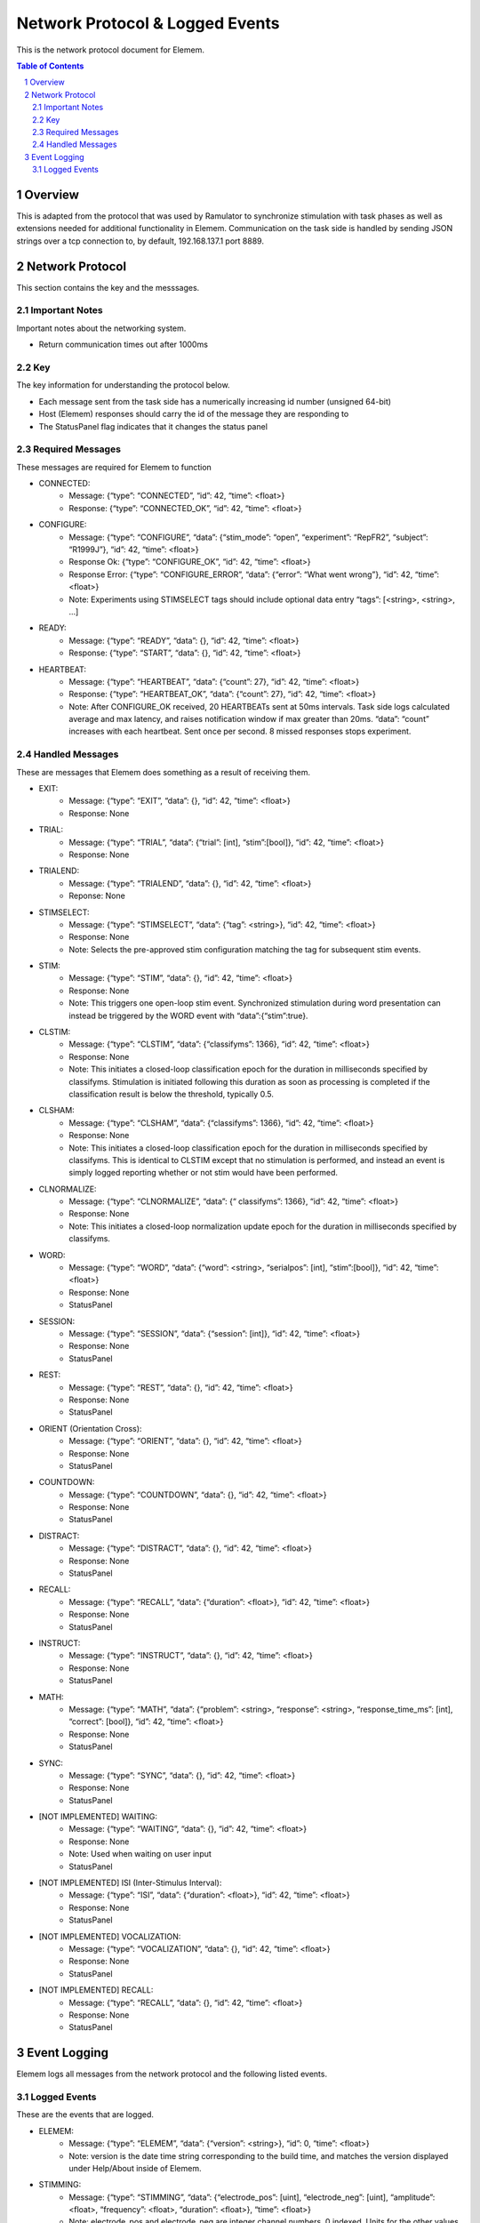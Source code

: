 .. sectnum::

#############
Network Protocol & Logged Events
#############

This is the network protocol document for Elemem.

.. contents:: **Table of Contents**
    :depth: 2

*************
Overview
*************

This is adapted from the protocol that was used by Ramulator to synchronize stimulation with task phases as well as extensions needed for additional functionality in Elemem.
Communication on the task side is handled by sending JSON strings over a tcp connection to, by default, 192.168.137.1 port 8889. 

*************
Network Protocol
*************

This section contains the key and the messsages.

=============
Important Notes
=============

Important notes about the networking system.

* Return communication times out after 1000ms

=============
Key
=============

The key information for understanding the protocol below.

* Each message sent from the task side has a numerically increasing id number (unsigned 64-bit)

* Host (Elemem) responses should carry the id of the message they are responding to

* The StatusPanel flag indicates that it changes the status panel

=============
Required Messages
=============

These messages are required for Elemem to function 

* CONNECTED:
    * Message: {“type”: “CONNECTED”, “id”: 42, “time”: <float>}
    * Response: {“type”: “CONNECTED_OK”, “id”: 42, “time”: <float>}

* CONFIGURE:
    * Message: {“type”: “CONFIGURE”, “data”: {“stim_mode”: “open”, “experiment”: “RepFR2”, “subject”: “R1999J”}, “id”: 42, “time”: <float>}
    * Response Ok: {“type”: “CONFIGURE_OK”, “id”: 42, “time”: <float>}
    * Response Error: {“type”: “CONFIGURE_ERROR”, “data”: {“error”: “What went wrong”}, “id”: 42, “time”: <float>}
    * Note:  Experiments using STIMSELECT tags should include optional data entry “tags”: [<string>, <string>, ...]

* READY:
    * Message: {“type”: “READY”, “data”: {}, “id”: 42, “time”: <float>}
    * Response: {“type”: “START”, “data”: {}, “id”: 42, “time”: <float>}

* HEARTBEAT:
    * Message: {“type”: “HEARTBEAT”, “data”: {“count”: 27}, “id”: 42, “time”: <float>}
    * Response: {“type”: “HEARTBEAT_OK”, “data”: {“count”: 27}, “id”: 42, “time”: <float>}
    * Note: After CONFIGURE_OK received, 20 HEARTBEATs sent at 50ms intervals.  Task side logs calculated average and max latency, and raises notification window if max greater than 20ms.  “data”: “count” increases with each heartbeat.  Sent once per second.  8 missed responses stops experiment.

=============
Handled Messages
=============

These are messages that Elemem does something as a result of receiving them.

* EXIT:
    * Message: {“type”: “EXIT”, “data”: {}, “id”: 42, “time”: <float>}
    * Response: None

* TRIAL:
    * Message: {“type”: “TRIAL”, “data”: {“trial”: [int], “stim”:[bool]}, “id”: 42, “time”: <float>}
    * Response: None	

* TRIALEND:
    * Message: {“type”: “TRIALEND”, “data”: {}, “id”: 42, “time”: <float>}
    * Reponse: None

* STIMSELECT:
    * Message: {“type”: “STIMSELECT”, “data”: {“tag”: <string>}, “id”: 42, “time”: <float>}
    * Response: None
    * Note: Selects the pre-approved stim configuration matching the tag for subsequent stim events.

* STIM:
    * Message: {“type”: “STIM”, “data”: {}, “id”: 42, “time”: <float>}
    * Response: None
    * Note: This triggers one open-loop stim event.  Synchronized stimulation during word presentation can instead be triggered by the WORD event with “data”:{“stim”:true}.

* CLSTIM:
    * Message: {“type”: “CLSTIM”, “data”: {“classifyms”: 1366}, “id”: 42, “time”: <float>}
    * Response: None
    * Note: This initiates a closed-loop classification epoch for the duration in milliseconds specified by classifyms.  Stimulation is initiated following this duration as soon as processing is completed if the classification result is below the threshold, typically 0.5.

* CLSHAM:
    * Message: {“type”: “CLSHAM”, “data”: {“classifyms”: 1366}, “id”: 42, “time”: <float>}
    * Response: None
    * Note: This initiates a closed-loop classification epoch for the duration in milliseconds specified by classifyms.  This is identical to CLSTIM except that no stimulation is performed, and instead an event is simply logged reporting whether or not stim would have been performed.

* CLNORMALIZE:
    * Message: {“type”: “CLNORMALIZE”, “data”: {“ classifyms”: 1366}, “id”: 42, “time”: <float>}
    * Response: None
    * Note: This initiates a closed-loop normalization update epoch for the duration in milliseconds specified by classifyms.

* WORD:
    * Message: {“type”: “WORD”, “data”: {“word”: <string>, “serialpos”: [int], “stim”:[bool]}, “id”: 42, “time”: <float>}
    * Response: None
    * StatusPanel

* SESSION:
    * Message: {“type”: “SESSION”, “data”: {“session”: [int]}, “id”: 42, “time”: <float>}
    * Response: None
    * StatusPanel

* REST:
    * Message: {“type”: “REST”, “data”: {}, “id”: 42, “time”: <float>}
    * Response: None
    * StatusPanel

* ORIENT (Orientation Cross):
    * Message: {“type”: “ORIENT”, “data”: {}, “id”: 42, “time”: <float>}
    * Response: None
    * StatusPanel

* COUNTDOWN:
    * Message: {“type”: “COUNTDOWN”, “data”: {}, “id”: 42, “time”: <float>}
    * Response: None
    * StatusPanel
* DISTRACT:
    * Message: {“type”: “DISTRACT”, “data”: {}, “id”: 42, “time”: <float>}
    * Response: None
    * StatusPanel

* RECALL:
    * Message: {“type”: “RECALL”, “data”: {“duration”: <float>}, “id”: 42, “time”: <float>}
    * Response: None
    * StatusPanel

* INSTRUCT:
    * Message: {“type”: “INSTRUCT”, “data”: {}, “id”: 42, “time”: <float>}
    * Response: None
    * StatusPanel

* MATH:
    * Message: {“type”: “MATH”, “data”: {“problem”: <string>, “response”: <string>, “response_time_ms”: [int], “correct”: [bool]}, “id”: 42, “time”: <float>}
    * Response: None
    * StatusPanel

* SYNC:
    * Message: {“type”: “SYNC”, “data”: {}, “id”: 42, “time”: <float>}
    * Response: None
    * StatusPanel

* [NOT IMPLEMENTED] WAITING:
    * Message: {“type”: “WAITING”, “data”: {}, “id”: 42, “time”: <float>}
    * Response: None
    * Note: Used when waiting on user input
    * StatusPanel

* [NOT IMPLEMENTED] ISI (Inter-Stimulus Interval):
    * Message: {“type”: “ISI”, “data”: {“duration”: <float>}, “id”: 42, “time”: <float>}
    * Response: None
    * StatusPanel

* [NOT IMPLEMENTED] VOCALIZATION:
    * Message: {“type”: “VOCALIZATION”, “data”: {}, “id”: 42, “time”: <float>}
    * Response: None
    * StatusPanel

* [NOT IMPLEMENTED] RECALL:
    * Message: {“type”: “RECALL”, “data”: {}, “id”: 42, “time”: <float>}
    * Response: None
    * StatusPanel

*************
Event Logging
*************

Elemem logs all messages from the network protocol and the following listed events.

=============
Logged Events
=============

These are the events that are logged.

* ELEMEM:
    * Message: {“type”: “ELEMEM”, “data”: {“version”: <string>}, “id”: 0, “time”: <float>}
    * Note: version is the date time string corresponding to the build time, and matches the version displayed under Help/About inside of Elemem.

* STIMMING:
    * Message: {“type”: “STIMMING”, “data”: {“electrode_pos”: [uint], “electrode_neg”: [uint], “amplitude”: <float>, “frequency”: <float>, “duration”: <float>}, “time”: <float>}
    * Note: electrode_pos and electrode_neg are integer channel numbers, 0 indexed.  Units for the other values are amplitude:uA, frequency:Hz, duration:us.

* EEGSTART:
    * Message: {“type”: “EEGSTART”, “data”: {“sub_dir”: <string>}, “id”: 0, “time”: <float>}
    * Note: sub_dir is the session directory name on Elemem (without full path information), for example, “R1999J_2021-06-14_15-47-29”.  The time value from this is for converting the Elemem system time to the EEG file offsets.

